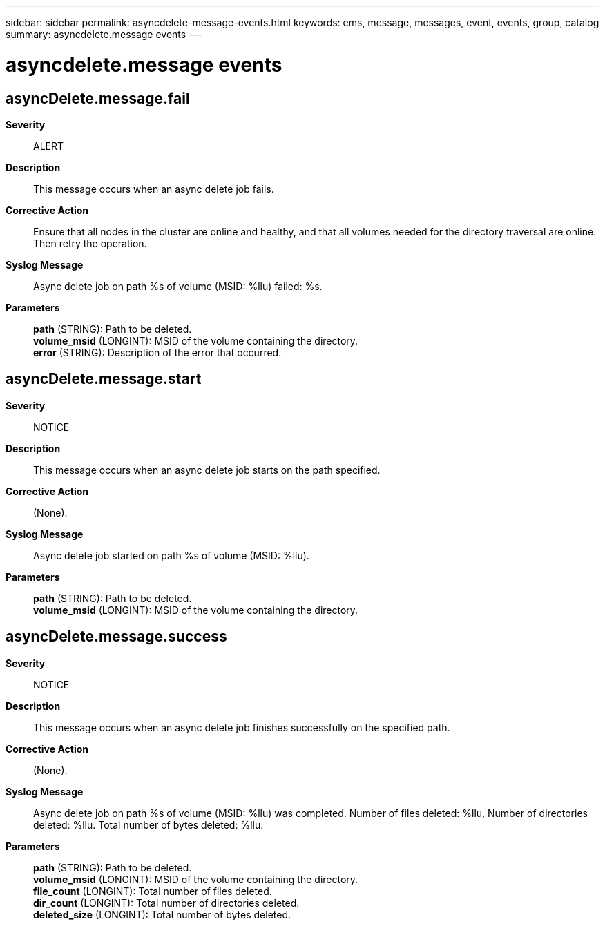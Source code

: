 ---
sidebar: sidebar
permalink: asyncdelete-message-events.html
keywords: ems, message, messages, event, events, group, catalog
summary: asyncdelete.message events
---

= asyncdelete.message events
:toc: macro
:toclevels: 1
:hardbreaks:
:nofooter:
:icons: font
:linkattrs:
:imagesdir: ./media/

== asyncDelete.message.fail
*Severity*::
ALERT
*Description*::
This message occurs when an async delete job fails.
*Corrective Action*::
Ensure that all nodes in the cluster are online and healthy, and that all volumes needed for the directory traversal are online. Then retry the operation.
*Syslog Message*::
Async delete job on path %s of volume (MSID: %llu) failed: %s.
*Parameters*::
*path* (STRING): Path to be deleted.
*volume_msid* (LONGINT): MSID of the volume containing the directory.
*error* (STRING): Description of the error that occurred.

== asyncDelete.message.start
*Severity*::
NOTICE
*Description*::
This message occurs when an async delete job starts on the path specified.
*Corrective Action*::
(None).
*Syslog Message*::
Async delete job started on path %s of volume (MSID: %llu).
*Parameters*::
*path* (STRING): Path to be deleted.
*volume_msid* (LONGINT): MSID of the volume containing the directory.

== asyncDelete.message.success
*Severity*::
NOTICE
*Description*::
This message occurs when an async delete job finishes successfully on the specified path.
*Corrective Action*::
(None).
*Syslog Message*::
Async delete job on path %s of volume (MSID: %llu) was completed. Number of files deleted: %llu, Number of directories deleted: %llu. Total number of bytes deleted: %llu.
*Parameters*::
*path* (STRING): Path to be deleted.
*volume_msid* (LONGINT): MSID of the volume containing the directory.
*file_count* (LONGINT): Total number of files deleted.
*dir_count* (LONGINT): Total number of directories deleted.
*deleted_size* (LONGINT): Total number of bytes deleted.
